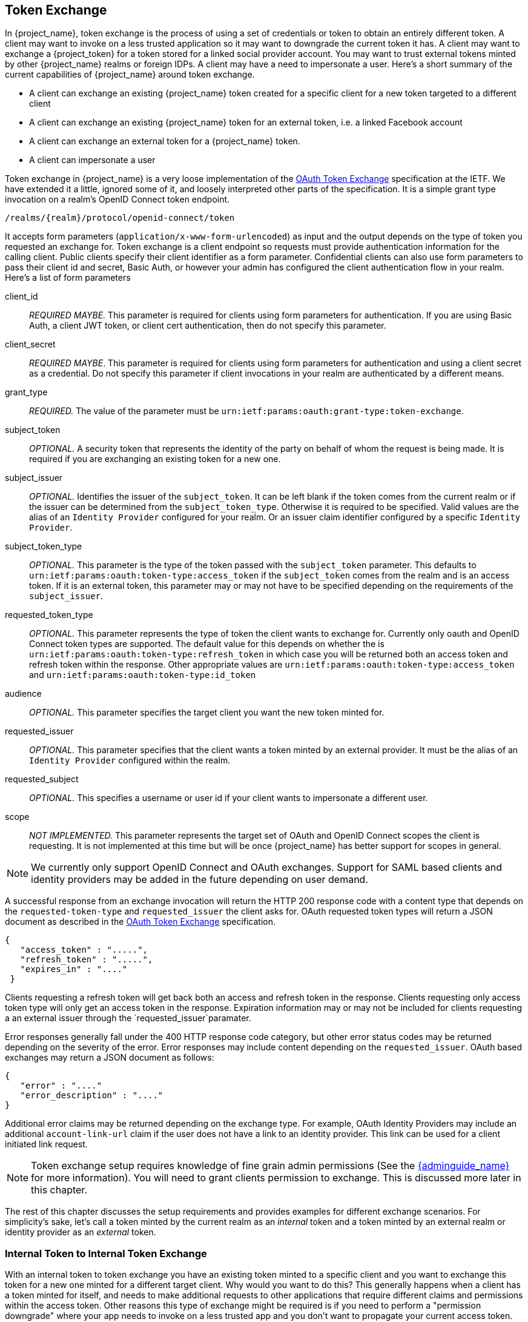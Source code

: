 
[[_token-exchange]]

== Token Exchange

In {project_name}, token exchange is the process of using a set of credentials or token to obtain an entirely different token.
A client may want to invoke on a less trusted application so it may want to downgrade the current token it has.
A client may want to exchange a {project_token} for a token stored for a linked social provider account.
You may want to trust external tokens minted by other {project_name} realms or foreign IDPs. A client may have a need
to impersonate a user.  Here's a short summary of the current capabilities of {project_name} around token exchange.

* A client can exchange an existing {project_name} token created for a specific client for a new token targeted to a different client
* A client can exchange an existing {project_name} token for an external token, i.e. a linked Facebook account
* A client can exchange an external token for a {project_name} token.
* A client can impersonate a user

Token exchange in {project_name} is a very loose implementation of the link:http://www.ietf.org/id/draft-ietf-oauth-token-exchange-09.txt[OAuth Token Exchange] specification at the IETF.
We have extended it a little, ignored some of it, and loosely interpreted other parts of the specification.  It is
a simple grant type invocation on a realm's OpenID Connect token endpoint.

----
/realms/{realm}/protocol/openid-connect/token
----

It accepts form parameters (`application/x-www-form-urlencoded`) as input and the output depends on the type of token you requested an exchange for.
Token exchange is a client endpoint so requests must provide authentication information for the calling client.
Public clients specify their client identifier as a form parameter.  Confidential clients can also use form parameters
to pass their client id and secret, Basic Auth, or however your admin has configured the client authentication flow in your
realm.  Here's a list of form parameters

client_id::
    _REQUIRED MAYBE._  This parameter is required for clients using form parameters for authentication.  If you are using
    Basic Auth, a client JWT token, or client cert authentication, then do not specify this parameter.
client_secret::
    _REQUIRED MAYBE_.  This parameter is required for clients using form parameters for authentication and using a client secret as a credential.
    Do not specify this parameter if client invocations in your realm are authenticated by a different means.

grant_type::
    _REQUIRED._  The value of the parameter must be `urn:ietf:params:oauth:grant-type:token-exchange`.
subject_token::
    _OPTIONAL._  A security token that represents the identity of the party on behalf of whom the request is being made.  It is required if you are exchanging an existing token for a new one.
subject_issuer::
    _OPTIONAL._ Identifies the issuer of the `subject_token`.  It can be left blank if the token comes from the current realm or if the issuer
    can be determined from the `subject_token_type`.  Otherwise it is required to be specified. Valid values are the alias of an `Identity Provider` configured for your realm.  Or an issuer claim identifier
    configured by a specific `Identity Provider`.
subject_token_type::
    _OPTIONAL._  This parameter is the type of the token passed with the `subject_token` parameter.  This defaults
    to `urn:ietf:params:oauth:token-type:access_token` if the `subject_token` comes from the realm and is an access token.
    If it is an external token, this parameter may or may not have to be specified depending on the requirements of the
    `subject_issuer`.
requested_token_type::
    _OPTIONAL._ This parameter represents the type of token the client wants to exchange for.  Currently only oauth
    and OpenID Connect token types are supported.  The default value for this depends on whether the
    is `urn:ietf:params:oauth:token-type:refresh_token` in which case you will be returned both an access token and refresh
    token within the response.  Other appropriate values are `urn:ietf:params:oauth:token-type:access_token` and `urn:ietf:params:oauth:token-type:id_token`
audience::
    _OPTIONAL._  This parameter specifies the target client you want the new token minted for.
requested_issuer::
    _OPTIONAL._  This parameter specifies that the client wants a token minted by an external provider.  It must
    be the alias of an `Identity Provider` configured within the realm.
requested_subject::
    _OPTIONAL._ This specifies a username or user id if your client wants to impersonate a different user.
scope::
    _NOT IMPLEMENTED._ This parameter represents the target set of OAuth and OpenID Connect scopes the client
    is requesting.  It is not implemented at this time but will be once {project_name} has better support for
    scopes in general.

NOTE:   We currently only support OpenID Connect and OAuth exchanges.  Support for SAML based clients and identity providers may be added in the future depending on user demand.

A successful response from an exchange invocation will return the HTTP 200 response code with a content type that
depends on the `requested-token-type` and `requested_issuer` the client asks for.  OAuth requested token types will return
a JSON document as described in the link:http://www.ietf.org/id/draft-ietf-oauth-token-exchange-09.txt[OAuth Token Exchange] specification.

----
{
   "access_token" : ".....",
   "refresh_token" : ".....",
   "expires_in" : "...."
 }
----

Clients requesting a refresh token will get back both an access and refresh token in the response.  Clients requesting only
access token type will only get an access token in the response.  Expiration information may or may not be included for
clients requesting a an external issuer through the `requested_issuer`paramater.

Error responses generally fall under the 400 HTTP response code category, but other error status codes may be returned
depending on the severity of the error.  Error responses may include content depending on the `requested_issuer`.
OAuth based exchanges may return a JSON document as follows:

----
{
   "error" : "...."
   "error_description" : "...."
}
----

Additional error claims may be returned depending on the exchange type.  For example, OAuth Identity Providers may include
an additional `account-link-url` claim if the user does not have a link to an identity provider.  This link can be used
for a client initiated link request.

NOTE: Token exchange setup requires knowledge of fine grain admin permissions (See the link:{adminguide_link}[{adminguide_name}] for more information).  You will need to grant clients
      permission to exchange.  This is discussed more later in this chapter.

The rest of this chapter discusses the setup requirements and provides examples for different exchange scenarios.
For simplicity's sake, let's call a token minted by the current realm as an _internal_ token and a token minted by
an external realm or identity provider as an _external_ token.


=== Internal Token to Internal Token Exchange

With an internal token to token exchange you have an existing token minted to a specific client and you want to exchange
this token for a new one minted for a different target client.  Why would you want to do this?  This generally happens
when a client has a token minted for itself, and needs to make additional requests to other applications that require different
claims and permissions within the access token.  Other reasons this type of exchange might be required is if you
need to perform a "permission downgrade" where your app needs to invoke on a less trusted app and you don't want
to propagate your current access token.

[[_client_to_client_permission]]
==== Granting Permission for the Exchange

Clients that want to exchange tokens for a different client need to be authorized in the admin console to do so.
You'll need to define a `token-exchange` fine grain permission in the target client you want permission to exchange to.

.Target Client Permission
image:{project_images}/exchange-target-client-permission-unset.png[]

Toggle the `Permissions Enabled` switch to true.

.Target Client Permission
image:{project_images}/exchange-target-client-permission-set.png[]

You should see a `token-exchange` link on the page.  Click that to start defining the permission.  It will bring you
to this page.

.Target Client Exchange Permission Setup
image:{project_images}/exchange-target-client-permission-setup.png[]

You'll have to define a policy for this permission.  Click the `Authorization` link, go to the `Policies` tab and create
a `Client` Policy.

.Client Policy Creation
image:{project_images}/exchange-target-client-policy.png[]

Here you enter in the starting client, that is the authenticated client that is requesting a token exchange.  After you
create this policy, go back to the target client's `token-exchange` permission and add the client policy you just
defined.

.Apply Client Policy
image:{project_images}/exchange-target-client-exchange-apply-policy.png[]

Your client now has permission to invoke.  If you do not do this correctly, you will get a 403 Forbidden response if you
try to make an exchange.

==== Making the Request

When your client is exchanging an existing token for a token targeting another client, you must use the `audience` parameter.
This parameter must be the client identifier for the target client that you configured in the admin console.

[source,bash]
----
curl -X POST \
    -d "client_id=starting-client" \
    -d "client_secret=geheim" \
    --data-urlencode "grant_type=urn:ietf:params:oauth:grant-type:token-exchange" \
    -d "subject_token=...." \
    --data-urlencode "requested_token_type=urn:ietf:params:oauth:token-type:refresh_token"
    -d "audience=target-client" \
    http://localhost:8080/auth/realms/myrealm/protocol/openid-connect/token
----


The `subject_token` parameter must be an access token for the target realm.  If your `requested_token_type` parameter
is a refresh token type, then the response will contain both an access token, refresh token, and expiration.  Here's
an example JSON response you get back from this call.

[source,json]
----
{
   "access_token" : "....",
   "refresh_token" : "....",
   "expires_in" : 3600
}
----

=== Internal Token to External Token Exchange

You can exchange a realm token for an externl token minted by an external identity provider.  This external identity provider
must be configured within the `Identity Provider` section of the admin console.  Currently only OAuth/OpenID Connect based external
identity providers are supported, this includes all social providers.  {project_name} does not perform a backchannel exchange to the external provider.  So if the account
is not linked, you will not be able to get the external token.  To be able to obtain an external token one of
these conditions must be met:

* The user must have logged in with the external identity provider at least once
* The user must have linked with the external identity provider through the User Account Service
* The user account was linked through the external identity provider using link:{developerguide_link}[Client Initiated Account Linking] API.

Finally, the external identity provider must have been configured to store tokens, or, one of the above actions must
have been performed with the same user session as the internal token you are exchanging.

If the account is not linked, the exchange response will contain a link you can use to establish it.  This is
discussed more in the <<_internal_external_making_request, Making the Request>> section.

[[_grant_permission_external_exchange]]
==== Granting Permission for the Exchange

Internal to external token exchange requests will be denied with a 403, Forbidden response until you grant
permission for the calling client to exchange tokens with the external identity provider.  To grant permission
to the client you must go to the identity provider's configuration page to the `Permissions` tab.

.Identity Provider Permission
image:{project_images}/exchange-idp-permission-unset.png[]

Toggle the `Permissions Enabled` switch to true.

.Identity Provider Permission
image:{project_images}/exchange-idp-permission-set.png[]

You should see a `token-exchange` link on the page.  Click that to start defining the permission.  It will bring you
to this page.

.Identity Provider Exchange Permission Setup
image:{project_images}/exchange-idp-permission-setup.png[]

You'll have to define a policy for this permission.  Click the `Authorization` link, go to the `Policies` tab and create
a `Client` Policy.

.Client Policy Creation
image:{project_images}/exchange-idp-client-policy.png[]

Here you enter in the starting client, that is the authenticated client that is requesting a token exchange.  After you
create this policy, go back to the identity providers's `token-exchange` permission and add the client policy you just
defined.

.Apply Client Policy
image:{project_images}/exchange-idp-apply-policy.png[]

Your client now has permission to invoke.  If you do not do this correctly, you will get a 403 Forbidden response if you
try to make an exchange.

[[_internal_external_making_request]]
==== Making the Request

When your client is exchanging an existing internal token to an external one, you must provide the
`requested_issuer` parameter.  The parameter must be the alias of a configured identity provider.

[source,bash]
----
curl -X POST \
    -d "client_id=starting-client" \
    -d "client_secret=geheim" \
    --data-urlencode "grant_type=urn:ietf:params:oauth:grant-type:token-exchange" \
    -d "subject_token=...." \
    --data-urlencode "requested_token_type=urn:ietf:params:oauth:token-type:refresh_token"
    -d "requested_issuer=google" \
    http://localhost:8080/auth/realms/myrealm/protocol/openid-connect/token
----


The `subject_token` parameter must be an access token for the target realm.  The `requested_token_type` parameter
must be `urn:ietf:params:oauth:token-type:access_token` or left blank.  No other requested token type is supported
at this time.  Here's
an example successful JSON response you get back from this call.

[source,json]
----
{
   "access_token" : "....",
   "expires_in" : 3600
   "account-link-url" : "https://...."
}
----

If the external identity provider is not linked for whatever reason, you will get an HTTP 400 response code with
this JSON document:

[source,json]
----
{
   "error" : "....",
   "error_description" : "..."
   "account-link-url" : "https://...."
}
----

The `error` claim will be either `token_expired` or `not_linked`.  The `account-link-url` claim is provided
so that the client can perform link:{developerguide_link}[Client Initiated Account Linking].  Most (all?)
providers are requiring linking through browser OAuth protocol.  With the `account-link-url` just add a `redirect_uri`
query parameter to it and you can forward browsers to perform the link.

=== External Token to Internal Token Exchange

You can trust and exchange external tokens minted by external identity providers for internal tokens.  This can be
used to bridge between realms or just to trust tokens from your social provider.  It works similarly to an identity provider
browser login in that a new user is imported into your realm if it doesn't exist.

NOTE:  The current limitation on external token exchanges is that if the external token maps to an existing user an
       exchange will not be allowed unless the existing user already has an account link to the external identity
       provider.

When the exchange is complete, a user session will be created within the realm, and you will receive an access
and or refresh token depending on the `requested_toke_type` parameter value.  You should note that this new
user session will remain active until it times out or until you call the logout endpoint of the realm passing this
new access token.

These types of changes required a configured identity provider in the admin console.

NOTE:  SAML identity providers are not supported at this time.  Twitter tokens cannot be exchanged either.


==== Granting Permission for the Exchange

Before external token exchanges can be done, you must grant permission for the calling client to make the exchange.  This
permission is granted in the same manner as <<_grant_permission_external_exchange, interal to external permission is granted>>.

If you also provide an `audience` parameter whose value points to a different client other than the calling one, you
must also grant the calling client permission to exchange to the target client specific in the `audience` parameter.  How
to do this is <<_client_to_client_permission, discussed earlier>> in this section.

==== Making the Request

The `subject_token_type` must either be `urn:ietf:params:oauth:token-type:access_token` or `urn:ietf:params:oauth:token-type:jwt`.
If the type is `urn:ietf:params:oauth:token-type:access_token` you must specify the `subject_issuer` parameter and it must be the
alias of the configured identity provider.  If the type is `urn:ietf:params:oauth:token-type:jwt`, the provider will be matched via
the `issuer` claim within the JWT which must be the alias of the provider, or a registered issuer within the providers configuration.

For validation, if the token is an access token, the provider's user info service will be invoked to validate the token.  A successful call
will mean that the access token is valid.  If the subject token is a JWT and if the provider has signature validation enabled, that will be attempted,
otherwise, it will default to also invoking on the user info service to validate the token.

By default, the internal token minted will use the calling client to determine what's in the token using the protocol
mappers defined for the calling client.  Alternatively, you can specify a different target client using the `audience`
parameter.

[source,bash]
----
curl -X POST \
    -d "client_id=starting-client" \
    -d "client_secret=geheim" \
    --data-urlencode "grant_type=urn:ietf:params:oauth:grant-type:token-exchange" \
    -d "subject_token=...." \
    -d "subject_issuer=myOidcProvider" \
    --data-urlencode "subject_token_type=urn:ietf:params:oauth:token-type:access_token"
    -d "audience=target-client" \
    http://localhost:8080/auth/realms/myrealm/protocol/openid-connect/token
----


If your `requested_token_type` parameter
is a refresh token type, then the response will contain both an access token, refresh token, and expiration.  Here's
an example JSON response you get back from this call.

[source,json]
----
{
   "access_token" : "....",
   "refresh_token" : "....",
   "expires_in" : 3600
}
----


=== Impersonation

For internal and external token exchanges, the client can request on behalf of a user to impersonate a different user.
For example, you may have an admin application that needs to impersonate a user so that a support engineer can debug
a problem.


==== Granting Permission for the Exchange

The user that the subject token represents must have permission to impersonate other users.  See the
link:{adminguide_link}[{adminguide_name}] on how to enable this permission.  It can be done through a role or through
fine grain admin permissions.


==== Making the Request

Make the request as described in other chapters except additionally specify the `request_subject` parameter.  The
value of this parameter must be a username or user id.

[source,bash]
----
curl -X POST \
    -d "client_id=starting-client" \
    -d "client_secret=geheim" \
    --data-urlencode "grant_type=urn:ietf:params:oauth:grant-type:token-exchange" \
    -d "subject_token=...." \
    --data-urlencode "requested_token_type=urn:ietf:params:oauth:token-type:access_token" \
    -d "audience=target-client" \
    -d "requested_subject=wburke" \
    http://localhost:8080/auth/realms/myrealm/protocol/openid-connect/token
----

=== Direct Naked Impersonation

You can make an internal token exchange request without providing a `subject_token`.  This is called a direct
naked impersonation because it places a lot of trust in a client as that client can impersonate any user in the realm.
You might need this to bridge for applications where it is impossible to obtain a subject token to exchange.  For example,
you may be integrating a legacy application that performs login directly with LDAP.  In that case, the legacy app
is able to authenticate users itself, but not able to obtain a token.

WARNING: It is very risky to enable direct naked impersonation for a client.  If the client's credentials are ever
         stolen, that client can impersonate any user in the system.

==== Granting Permission for the Exchange

If the `audience` parameter is provided, then the calling client must have permission to exchange to the client.  How
to set this up is discussed earlier in this chapter.

Additionally, the calling client must be granted permission to impersonate users.  In the admin console, go to the
`Users` screen and click on the `Permissions` tab.

.Users Permission
image:{project_images}/exchange-users-permission-unset.png[]

Toggle the `Permissions Enabled` switch to true.

.Identity Provider Permission
image:{project_images}/exchange-users-permission-set.png[]

You should see a `impersonation` link on the page.  Click that to start defining the permission.  It will bring you
to this page.

.Users Impersonation Permission Setup
image:{project_images}/exchange-users-permission-setup.png[]

You'll have to define a policy for this permission.  Click the `Authorization` link, go to the `Policies` tab and create
a `Client` Policy.

.Client Policy Creation
image:{project_images}/exchange-users-client-policy.png[]

Here you enter in the starting client, that is the authenticated client that is requesting a token exchange.  After you
create this policy, go back to the users' `impersonation` permission and add the client policy you just
defined.

.Apply Client Policy
image:{project_images}/exchange-users-apply-policy.png[]

Your client now has permission to impersonate users.  If you do not do this correctly, you will get a 403 Forbidden response if you
try to make this type of exchange.

NOTE: Public clients are not allowed to do direct naked impersonations.


==== Making the Request

To make the request, simply specify the `requested_subject` parameter.  This must be the username or user id of
a valid user.  You can also specify an `audience` parameter if you wish.

[source,bash]
----
curl -X POST \
    -d "client_id=starting-client" \
    -d "client_secret=geheim" \
    --data-urlencode "grant_type=urn:ietf:params:oauth:grant-type:token-exchange" \
    -d "requested_subject=wburke" \
    http://localhost:8080/auth/realms/myrealm/protocol/openid-connect/token
----

=== Expand Permission Model With Service Accounts

When granting clients permission to exchange, you don't necessarily have to manually enable those permissions for each and every client.
If the client has a service account associated with it, you can use a role to group permissions together and assign exchange permissions
by assigning a role to the client's service account.  For example, you might define a `naked-exchange` role and any service account that has that
role can do a naked exchange.

=== Exchange Vulnerabilities

When you start allowing token exchanges, there's various things you have to both be aware of and careful of.

The first is public clients.  Public clients do not have or require a client credential in order to perform an exchange.  Anybody that has a valid
token will be able to __impersonate__ the public client and perform the exchanges that public client is allowed to perform.  If there
are any untrustworthy clients that are managed by your realm, public clients may open up vulnerabilities in your permission models.
This is why direct naked exchanges do not allow public clients and will abort with an error if the calling client is public.

It is possible to exchange social tokens provided by Facebook, Google, etc. for a realm token.  Be careful and vigilante on what
the exchange token is allowed to do as its not hard to create fake accounts on these social websites.  Use default roles, groups, and identity provider mappers to control what attributes and roles
are assigned to the external social user.

Direct naked exchanges are quite dangerous.  You are putting a lot of trust in the calling client that it will never leak out
its client credentials.  If those credentials are leaked, then the thief can impersonate anybody in your system.  This is in direct
contrast to confidential clients that have existing tokens.  You have two factors of authentication, the access token and the client
credentials, and you're only dealing with one user.  So use direct naked exchanges sparingly.





